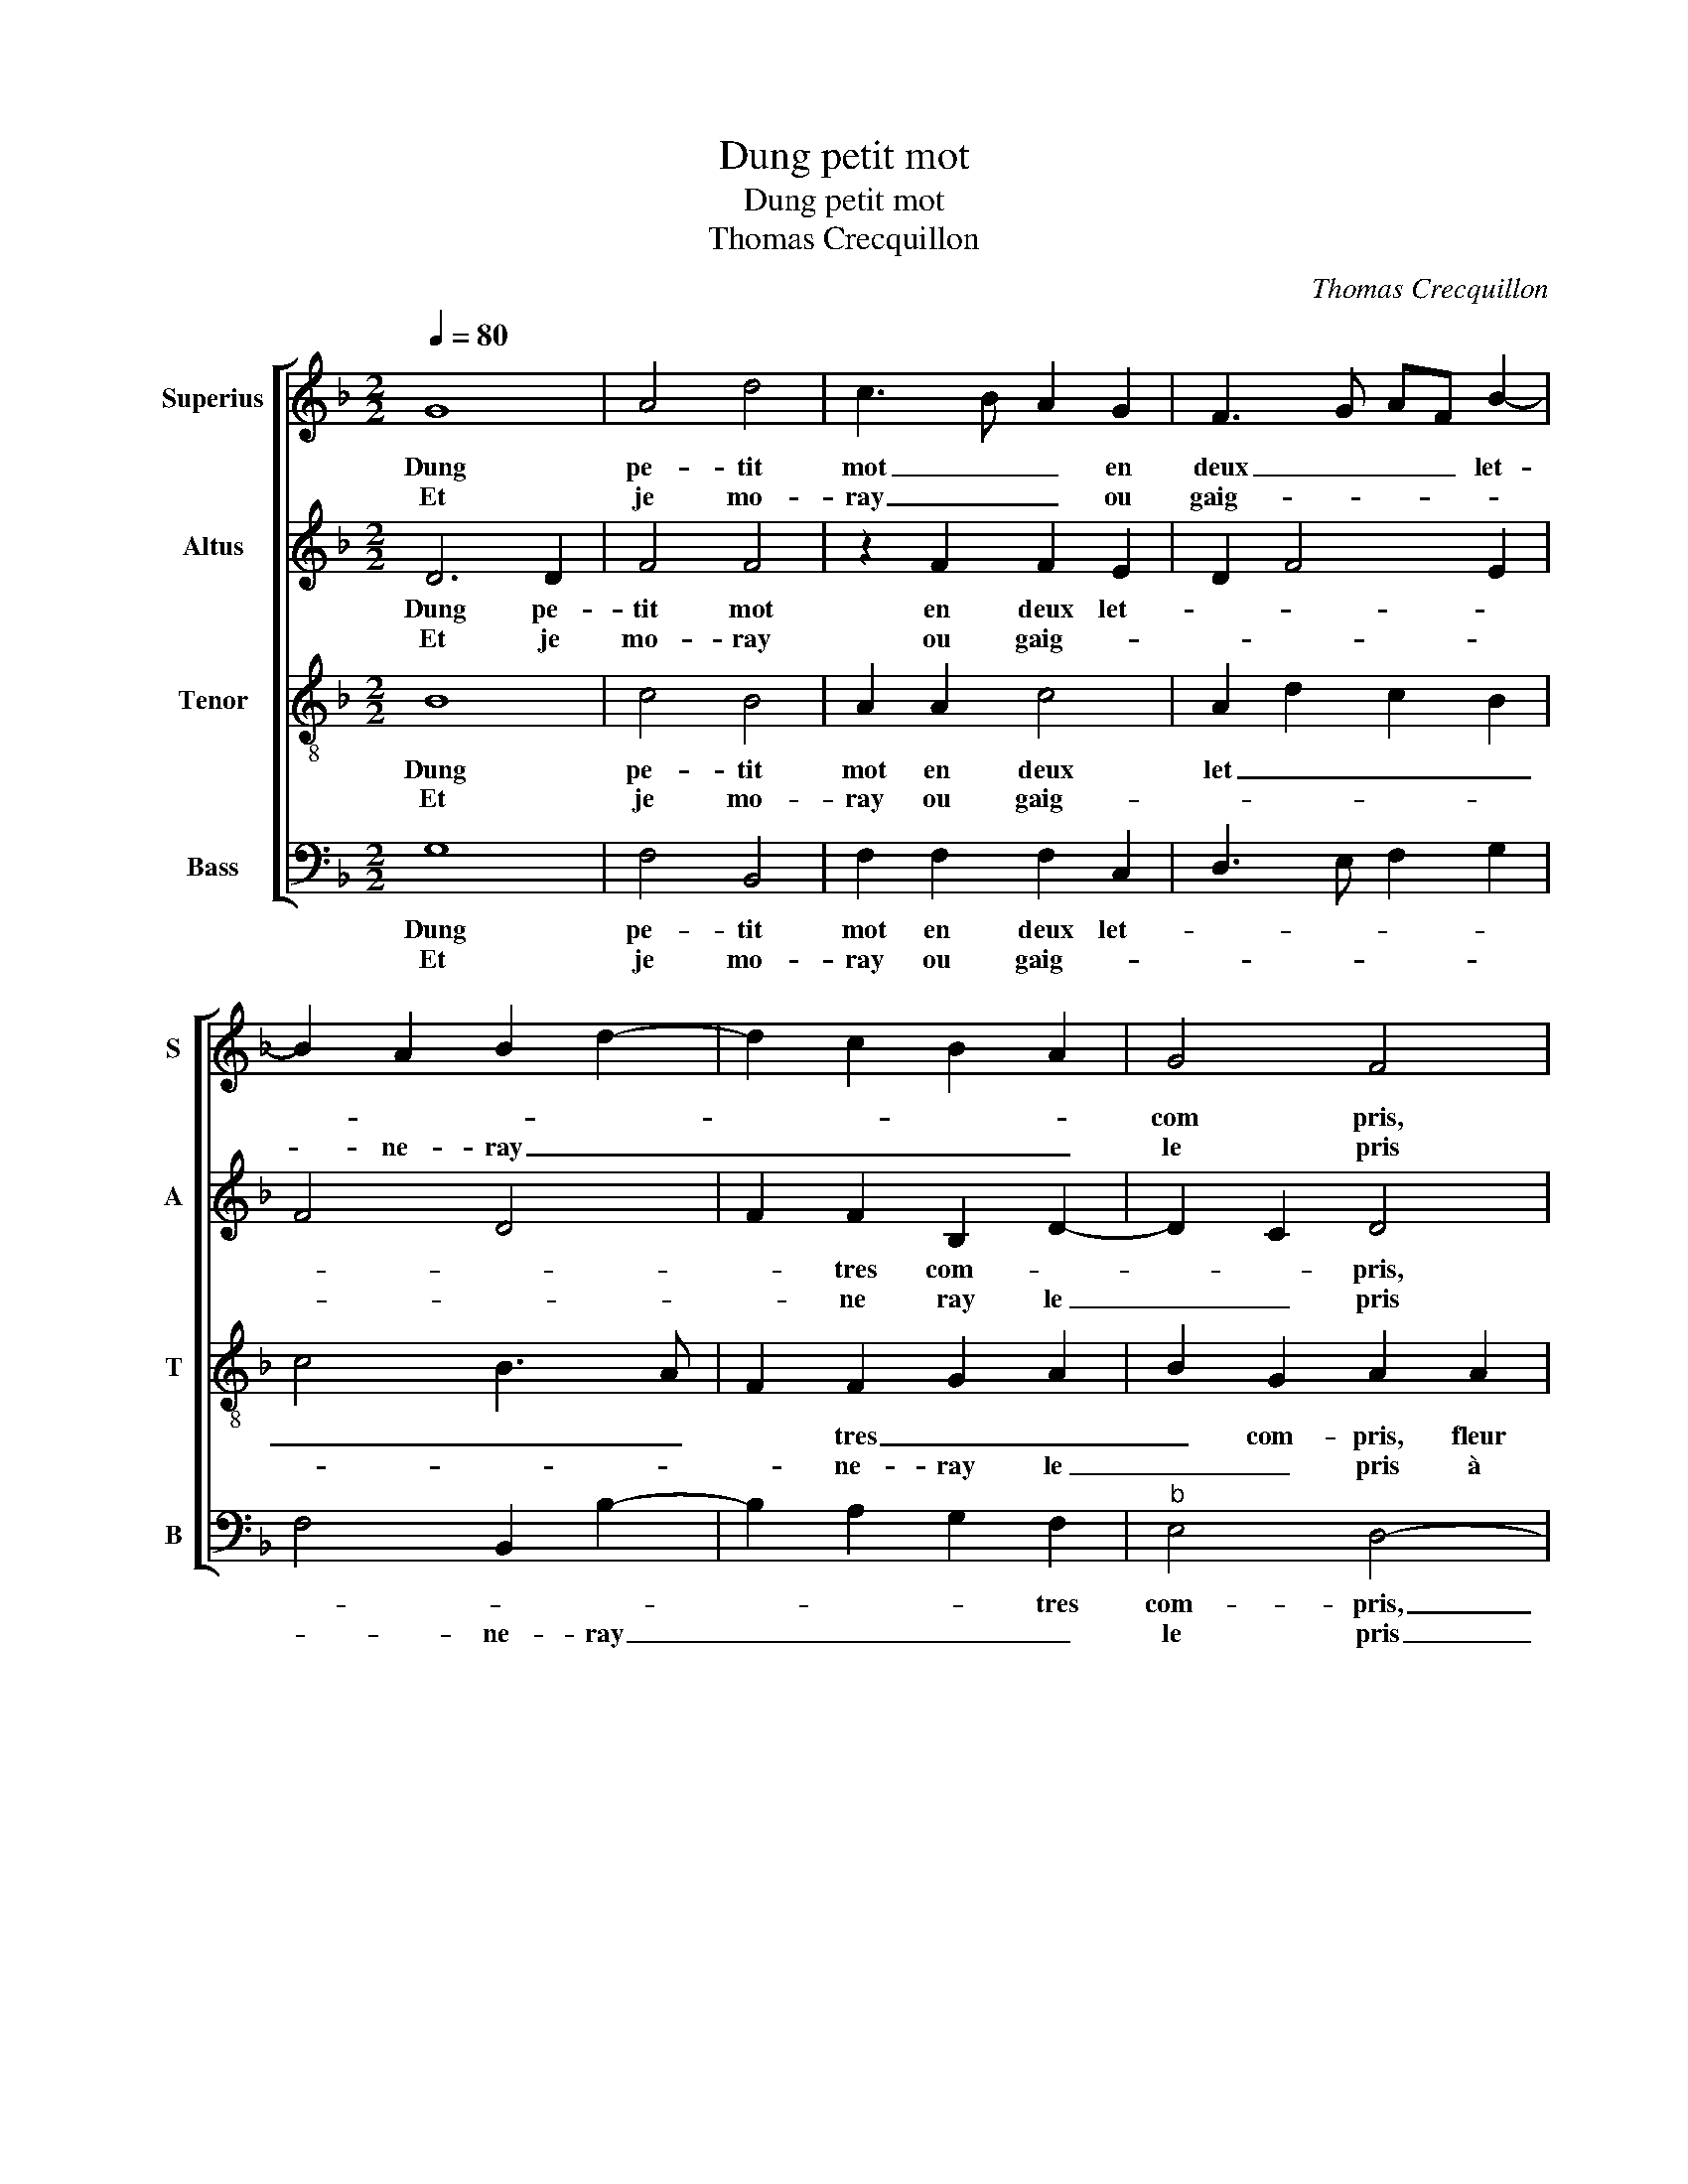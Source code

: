 X:1
T:Dung petit mot
T:Dung petit mot
T:Thomas Crecquillon
C:Thomas Crecquillon
%%score [ 1 2 3 4 ]
L:1/8
Q:1/4=80
M:2/2
K:F
V:1 treble nm="Superius" snm="S"
V:2 treble nm="Altus" snm="A"
V:3 treble-8 nm="Tenor" snm="T"
V:4 bass nm="Bass" snm="B"
V:1
 G8 | A4 d4 | c3 B A2 G2 | F3 G AF B2- | B2 A2 B2 d2- | d2 c2 B2 A2 | G4 F4 | z2 A2 B4 | A4 F2 F2 | %9
w: Dung|pe- tit|mot _ _ en|deux _ _ _ let-|||com pris,|fleur de|beaul- té, si-|
w: Et|je mo-|ray _ _ ou|gaig- * * * *|* ne- ray _|_ _ _ _|le pris|à te|ser- vir en|
 G2 B2 A2 c2- | cBAG FEDE | FG A3 G G2- |"^#" G2 F2 G4- |[M:2/4] !fermata!G4 :| %14
w: gne moy ma re-||* * * * que-|* * te,|_|
w: loy- aul- té par-||* * * * fai-|* * te,|_|
[M:2/2] z2 G2 B2 B2 | A2 F2 A2 A2 | G2 G2 B4 | A2 FG AB c2- | cB A4 G2 | A4 z2 A2 | G4 F4 | %21
w: ne com- por-|te ma vi- e's-|tre de- faic-|||te par|ung vil-|
w: |||||||
 G4 z2 G2 | GA Bc de f2- | f2 e4 d2- | dc c2 d4 | z2 d2 d2 d2 | c6 c2 | f3 e d2 c2- | %28
w: lain qui|s'ap- * * * * * pel-|* * le|_ _ re- fus,|si non, je|dis qu'en|a- * mour n'a|
w: |||||||
"^-natural" c2 B2 c4 |: z2 G2 A4 | B4 G4 | z2 G2 GA Bc | d2 e2 f3 e | d2 c2 B2 A2- | AG G4 F2 | %35
w: _ qu'a- bus,|et qui|s'y mect,|n'a pas _ _ _|_ la tes- te|net- * * *||
w: |||||||
[M:2/4] G4 :|[M:2/2] G8 |] %37
w: te,|te.|
w: ||
V:2
 D6 D2 | F4 F4 | z2 F2 F2 E2 | D2 F4 E2 | F4 D4 | F2 F2 B,2 D2- | D2 C2 D4 | z2 F2 G2 F2 | %8
w: Dung pe-|tit mot|en deux let-|||* tres com- *|* * pris,|fleur de _|
w: Et je|mo- ray|ou gaig- *|||* ne ray le|_ _ pris|à te ser-|
 E4 D2 F2- | F2 E2 F4 | z2 F2 F2 F2 | D2 E2 F2 E2 | D4 D4- |[M:2/4] !fermata!D4 :| %14
w: beaul- té, si-|* gne moy,|si- gne moy|ma re- que- *|* te,|_|
w: vir en loy-|* aul- té|en loy- aul-|té par- faic- *|* te,|_|
[M:2/2] D4 G2 G2 | F6 F2 | E2 E2 D3 E | FG A3 G F2 | E2 F2 D3 E | F4 z2 F2 | E4 D4 | E2 C2 E2 E2 | %22
w: ne com- por-|te ma|vi- e's- tre _|_ _ de- * *|faic- * * *|te par|ung vil-|lain qui s'ap- pel-|
w: ||||||||
 D4 z2 A2 | A2 A2 B2 G2 | A4 F2 A2 | A2 G2 A4- | A2 E2 A4- | A2 A2 A4 | G4 E4- |: E2 E2 F4 | %30
w: le, qui|s'ap- pel- le re-|fus, si non,|je dis qu'en|_ a- mour|_ n'a qu'a-|* bus,|_ et qui|
w: ||||||||
 D4 E4- | E2 E2 D3 E | F2 G2 F2 D2 | F4 D2 E2 | D2 C2 D4- |[M:2/4] D4 :|[M:2/2] D8 |] %37
w: s'y mect,|_ n'a pas _|_ la tes- te|net- * *|* * te,|_|te.|
w: |||||||
V:3
 B8 | c4 B4 | A2 A2 c4 | A2 d2 c2 B2 | c4 B3 A | F2 F2 G2 A2 | B2 G2 A2 A2 | B2 A2 G2 d2- | %8
w: Dung|pe- tit|mot en deux|let _ _ _|_ _ _|* tres _ _|_ com- pris, fleur|de beaul- té, si-|
w: Et|je mo-|ray ou gaig-|||* ne- ray le|_ _ pris à|te _ ser- vir|
 d2 c2 d4 | B4 c4- | c2 c2 d4- | d2 c2 d2 B2 | A4 G4- |[M:2/4] !fermata!G4 :|[M:2/2] z2 G2 d4- | %15
w: * gne moy|ma _|_ re- que-||* te,|_|ne com-|
w: _ en loy-|aul- té|_ par- faic-||* te,|_||
 d2 d2 c2 A2 | c2 c2 B3 c | d4 c2 A2 | c4 B4 | A4 z2 c2 | c4 A4 | c4 G2 GA | Bc de f3 e | %23
w: * por- te ma|vi- e's- tre _|_ de _|faic- *|te par|ung vil-|lain qui s'ap- *|* * * * pel- *|
w: ||||||||
 d2 c2 d4 | e4 d4 | z2 d2 f2 f2 | e2 c2 f2 e2 | d2 c2 f3 e | d4 c2 G2- |: G2 c4 d2- | d2 B2 c4 | %31
w: * * le|re- fus,|si non, je|dis- qu'en a- *|mour n'a qu'a- *|* * bus,|_ et qui|_ s'y mect,|
w: ||||||||
 G2 GA Bc d2- | d2 c2 d3 c | B2 A2 B2 c2 | B2 G2 A4 |[M:2/4] G4- :|[M:2/2] G8 |] %37
w: n'a pas _ _ _ _|_ la tes- te|net- * * *||te.||
w: ||||||
V:4
 G,8 | F,4 B,,4 | F,2 F,2 F,2 C,2 | D,3 E, F,2 G,2 | F,4 B,,2 B,2- | B,2 A,2 G,2 F,2 | %6
w: Dung|pe- tit|mot en deux let-|||* * * tres|
w: Et|je mo-|ray ou gaig- *||* ne- ray|_ _ _ _|
"^b" E,4 D,4- | D,4 z4 | A,4 B,4 | G,4 F,4- | F,2 F,2 B,4- | B,2 A,2 F,2 G,2 | D,4 G,4- | %13
w: com- pris,|_|fleur de|beaul- té,|_ si- *|* gne ma re-|que- te,|
w: le pris|_|à te|ser- vir|_ en loy-|* aul- té par-|faic- te,-|
[M:2/4] !fermata!G,4 :|[M:2/2] G,4 G,2 G,2 | D,2 D,2 F,2 F,2 | C,D, E,F, G,4 | D,2 D,2 F,3 G, | %18
w: _|ne com- por-|te ma vi- e's-|tre _ _ _ _|_ de- faic- *|
w: |||||
 A,2 F,2 G,4 | F,6 F,2 | C,4 D,4 | C,2 C,2 C,D,E,F, | G,2 G,2 D,3 E, | F,G, A,2 G,2 B,2 | %24
w: |cte par|ung vil-|lain qui s'ap- * * *|pel- le re- *||
w: ||||||
 A,4 z2 D,2 | F,2 G,2 D,E, F,G, | A,2 A,2 A,2 A,2 | F,8 | G,4 C,4 |:"^#" z2 C,2 F,4 | G,4 C,2 C,2 | %31
w: fus, si|non, je dis _ _ _|qu'en a- mour n'a|qu'a-|* bus,|et qui|s'y mect, n'a|
w: |||||||
 C,D,E,F, G,2 G,2 | F,2 E,2 D,4- | D,2 F,2 G,2 C,2 |"^b" D,2 E,2 D,4 |[M:2/4] G,4 :|[M:2/2] G,8 |] %37
w: pas _ _ _ _ la|tes- te net-|||te,|te.|
w: ||||||

